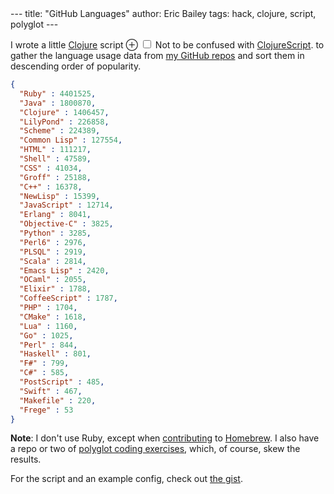 #+OPTIONS: toc:nil ^:{}
#+BEGIN_HTML
---
title:  "GitHub Languages"
author: Eric Bailey
tags: hack, clojure, script, polyglot
---
#+END_HTML

# FIXME: obviously
#+BEGIN_HTML
<p>
I wrote a little <a href="http://clojure.org">Clojure</a> script
<label for="sn-clojurescript"
       class="margin-toggle">
&#8853;
</label>
<input type="checkbox"
       id="sn-clojurescript"
       class="margin-toggle"/>
<span class="marginnote">
Not to be confused with
<a href="https://github.com/clojure/clojurescript">ClojureScript</a>.
</span>
to gather the language usage data from
<a href="https://github.com/yurrriq?tab=repositories">my GitHub repos</a> and
sort them in descending order of popularity.
#+END_HTML

#+BEGIN_SRC json
{
  "Ruby" : 4401525,
  "Java" : 1800870,
  "Clojure" : 1406457,
  "LilyPond" : 226858,
  "Scheme" : 224389,
  "Common Lisp" : 127554,
  "HTML" : 111217,
  "Shell" : 47589,
  "CSS" : 41034,
  "Groff" : 25188,
  "C++" : 16378,
  "NewLisp" : 15399,
  "JavaScript" : 12714,
  "Erlang" : 8041,
  "Objective-C" : 3825,
  "Python" : 3285,
  "Perl6" : 2976,
  "PLSQL" : 2919,
  "Scala" : 2814,
  "Emacs Lisp" : 2420,
  "OCaml" : 2055,
  "Elixir" : 1788,
  "CoffeeScript" : 1787,
  "PHP" : 1704,
  "CMake" : 1618,
  "Lua" : 1160,
  "Go" : 1025,
  "Perl" : 844,
  "Haskell" : 801,
  "F#" : 799,
  "C#" : 585,
  "PostScript" : 485,
  "Swift" : 467,
  "Makefile" : 220,
  "Frege" : 53
}
#+END_SRC

*Note*: I don't use Ruby, except when [[https://www.openhub.net/p/homebrew/contributors/2025442152889863][contributing]] to [[http://brew.sh/][Homebrew]]. I also have a
repo or two of [[https://github.com/yurrriq/exercism][polyglot coding exercises]], which, of course, skew the results.

For the script and an example config, check out [[https://gist.github.com/yurrriq/3272c6b9ebfa699472b9][the gist]].

